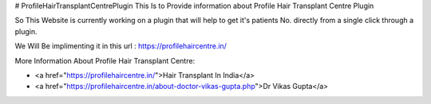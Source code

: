 # ProfileHairTransplantCentrePlugin
This Is to Provide information about Profile Hair Transplant Centre Plugin

So This Website is currently working on a plugin that will help to get it's patients No. directly from a single click through a plugin. 

We Will Be implimenting it in this url : https://profilehaircentre.in/

More Information About Profile Hair Transplant Centre: 

* <a href="https://profilehaircentre.in/">Hair Transplant In India</a>
* <a href="https://profilehaircentre.in/about-doctor-vikas-gupta.php">Dr Vikas Gupta</a>
